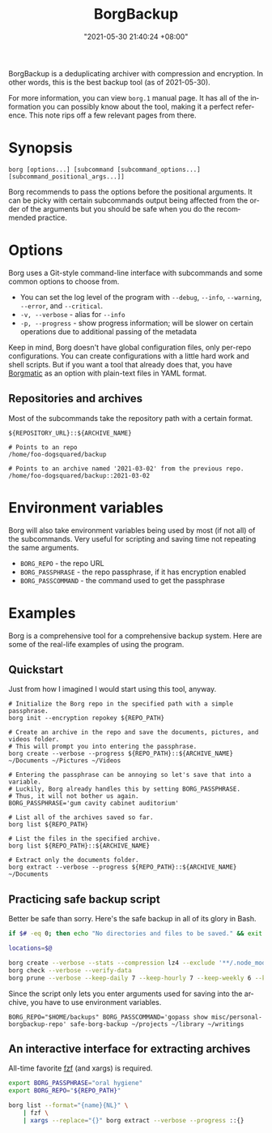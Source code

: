 #+title: BorgBackup
#+date: "2021-05-30 21:40:24 +08:00"
#+date_modified: "2021-05-31 23:32:29 +08:00"
#+language: en
#+property: header_args:bash  :results silent  :exports code


BorgBackup is a deduplicating archiver with compression and encryption.
In other words, this is the best backup tool (as of 2021-05-30).

For more information, you can view =borg.1= manual page.
It has all of the information you can possibly know about the tool, making it a perfect reference.
This note rips off a few relevant pages from there.




* Synopsis

#+begin_src shell  :results silent
borg [options...] [subcommand [subcommand_options...] [subcommand_positional_args...]]
#+end_src

Borg recommends to pass the options before the positional arguments.
It can be picky with certain subcommands output being affected from the order of the arguments but you should be safe when you do the recommended practice.



* Options

Borg uses a Git-style command-line interface with subcommands and some common options to choose from.

- You can set the log level of the program with ~--debug~, ~--info~, ~--warning~, ~--error~, and ~--critical~.
- ~-v, --verbose~ - alias for ~--info~
- ~-p, --progress~ - show progress information; will be slower on certain operations due to additional passing of the metadata

Keep in mind, Borg doesn't have global configuration files, only per-repo configurations.
You can create configurations with a little hard work and shell scripts.
But if you want a tool that already does that, you have [[https://torsion.org/borgmatic/][Borgmatic]] as an option with plain-text files in YAML format.


** Repositories and archives

Most of the subcommands take the repository path with a certain format.

#+begin_src
${REPOSITORY_URL}::${ARCHIVE_NAME}
#+end_src

#+begin_src
# Points to an repo
/home/foo-dogsquared/backup

# Points to an archive named '2021-03-02' from the previous repo.
/home/foo-dogsquared/backup::2021-03-02
#+end_src




* Environment variables

Borg will also take environment variables being used by most (if not all) of the subcommands.
Very useful for scripting and saving time not repeating the same arguments.

- =BORG_REPO= - the repo URL
- =BORG_PASSPHRASE= - the repo passphrase, if it has encryption enabled
- =BORG_PASSCOMMAND= - the command used to get the passphrase




* Examples

Borg is a comprehensive tool for a comprehensive backup system.
Here are some of the real-life examples of using the program.


** Quickstart

Just from how I imagined I would start using this tool, anyway.

#+begin_src shell
# Initialize the Borg repo in the specified path with a simple passphrase.
borg init --encryption repokey ${REPO_PATH}

# Create an archive in the repo and save the documents, pictures, and videos folder.
# This will prompt you into entering the passphrase.
borg create --verbose --progress ${REPO_PATH}::${ARCHIVE_NAME} ~/Documents ~/Pictures ~/Videos

# Entering the passphrase can be annoying so let's save that into a variable.
# Luckily, Borg already handles this by setting BORG_PASSPHRASE.
# Thus, it will not bother us again.
BORG_PASSPHRASE='gum cavity cabinet auditorium'

# List all of the archives saved so far.
borg list ${REPO_PATH}

# List the files in the specified archive.
borg list ${REPO_PATH}::${ARCHIVE_NAME}

# Extract only the documents folder.
borg extract --verbose --progress ${REPO_PATH}::${ARCHIVE_NAME} ~/Documents
#+end_src


** Practicing safe backup script

Better be safe than sorry.
Here's the safe backup in all of its glory in Bash.

#+begin_src bash  :file safe-borg-backup  :shebang '/usr/bin/env bash'
if $# -eq 0; then echo "No directories and files to be saved." && exit 1; fi

locations=$@

borg create --verbose --stats --compression lz4 --exclude '**/.node_modules' ::{hostname}-{now:%F-%H-%M-%S-%z} ${locations[@]}
borg check --verbose --verify-data
borg prune --verbose --keep-daily 7 --keep-hourly 7 --keep-weekly 6 --keep-monthly 6
#+end_src

Since the script only lets you enter arguments used for saving into the archive, you have to use environment variables.

#+begin_src shell
BORG_REPO="$HOME/backups" BORG_PASSCOMMAND='gopass show misc/personal-borgbackup-repo' safe-borg-backup ~/projects ~/library ~/writings
#+end_src


** An interactive interface for extracting archives

All-time favorite [[https://github.com/junegunn/fzf/][fzf]] (and xargs) is required.

#+begin_src bash
export BORG_PASSPHRASE="oral hygiene"
export BORG_REPO="${REPO_PATH}"

borg list --format="{name}{NL}" \
    | fzf \
    | xargs --replace="{}" borg extract --verbose --progress ::{}
#+end_src
